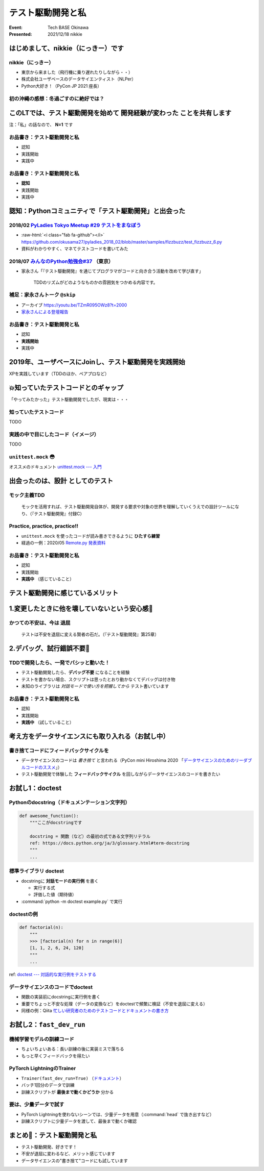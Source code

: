 .. role:: raw-html(raw)
    :format: html

======================================================================
テスト駆動開発と私
======================================================================

:Event: Tech BASE Okinawa
:Presented: 2021/12/18 nikkie

はじめまして、nikkie（にっきー）です
======================================================================

nikkie（にっきー）
------------------------------------------------

* 東京から来ました（飛行機に乗り遅れたりしながら・・）
* 株式会社ユーザベースのデータサイエンティスト（NLPer）
* Python大好き！（PyCon JP 2021 座長）

初の沖縄の感想：冬過ごすのに絶好では？
------------------------------------------------

.. raw:: html

    <blockquote class="twitter-tweet"><p lang="ja" dir="ltr">12月に訪れた沖縄の感想<br><br>暖房入ってますよね？</p>&mdash; nikkie 📣PyCon JP 2021 ありがとうございました (@ftnext) <a href="https://twitter.com/ftnext/status/1471863785241845760?ref_src=twsrc%5Etfw">December 17, 2021</a></blockquote> <script async src="https://platform.twitter.com/widgets.js" charset="utf-8"></script>

このLTでは、テスト駆動開発を始めて **開発経験が変わった** ことを共有します
================================================================================

注：「私」の話なので、 **N=1** です

お品書き：テスト駆動開発と私
------------------------------------------------

* 認知
* 実践開始
* 実践中

お品書き：テスト駆動開発と私
------------------------------------------------

* **認知**
* 実践開始
* 実践中

認知：Pythonコミュニティで「テスト駆動開発」と出会った
======================================================================

2018/02 `PyLadies Tokyo Meetup #29 テストをまなぼう <https://pyladies-tokyo.connpass.com/event/76967/>`_
------------------------------------------------------------------------------------------------------------------------------------------------

* :raw-html:`<i class="fab fa-github"></i>` https://github.com/okusama27/pyladies_2018_02/blob/master/samples/fizzbuzz/test_fizzbuzz_6.py
* 資料がわかりやすく、マネてテストコードを書いてみた

2018/07 `みんなのPython勉強会#37 <https://startpython.connpass.com/event/81625/>`_ （東京）
------------------------------------------------------------------------------------------------------------------------------------------------

* 家永さん「『テスト駆動開発』を通じてプログラマがコードと向き合う活動を改めて学び直す」

    TDDのリズムがどのようなものかの雰囲気をつかめる内容です。

補足：家永さんトーク ``@skip``
------------------------------------------------

* アーカイブ https://youtu.be/TZmR095OWz8?t=2000
* `家永さんによる登壇報告 <https://twop.agile.esm.co.jp/i-like-tdd-16d9ce2c2201>`_

お品書き：テスト駆動開発と私
------------------------------------------------

* 認知
* **実践開始**
* 実践中

2019年、ユーザベースにJoinし、テスト駆動開発を実践開始
======================================================================

XPを実践しています（TDDのほか、ペアプロなど）

💥知っていたテストコードとのギャップ
======================================================================

「やってみたかった」テスト駆動開発でしたが、現実は・・・

知っていたテストコード
------------------------------------------------

TODO

実践の中で目にしたコード（イメージ）
------------------------------------------------

TODO

``unittest.mock`` 😳
------------------------------------------------

オススメのドキュメント `unittest.mock --- 入門 <https://docs.python.org/ja/3/library/unittest.mock-examples.html>`_

出会ったのは、**設計** としてのテスト
======================================================================

モック主義TDD
------------------------------------------------

    モックを活用すれば、テスト駆動開発自体が、開発する要求や対象の世界を理解していくうえでの設計ツールになり、（『テスト駆動開発』付録C）

Practice, practice, practice!!
------------------------------------------------

* ``unittest.mock`` を使ったコードが読み書きできるように **ひたすら練習**
* 経過の一例：2020/05 `Remote.py 発表資料 <https://docs.google.com/presentation/d/1YP03-0THNmWLdqIi_hrcgi-k7y_2G7jj5iWXf973Ew4/edit#slide=id.g774fdc25c3_0_235>`_

お品書き：テスト駆動開発と私
------------------------------------------------

* 認知
* 実践開始
* **実践中** （感じていること）

テスト駆動開発に感じているメリット
======================================================================

1.変更したときに他を壊していないという安心感🤗
======================================================================

かつての不安は、今は **退屈**
------------------------------------------------

    テストは不安を退屈に変える賢者の石だ。（『テスト駆動開発』第25章）

2.デバッグ、試行錯誤不要🤗
======================================================================

TDDで開発したら、一発でバシッと動いた！
------------------------------------------------

* テスト駆動開発したら、**デバッグ不要** になることを経験
* テストを書かない場合、スクリプトは思ったとおり動かなくてデバッグは付き物
* 未知のライブラリは *対話モードで使い方を把握してから* テスト書いています

お品書き：テスト駆動開発と私
------------------------------------------------

* 認知
* 実践開始
* **実践中** （試していること）

考え方をデータサイエンスにも取り入れる（お試し中）
======================================================================

書き捨てコードにフィードバックサイクルを
------------------------------------------------

* データサイエンスのコードは *書き捨て* と言われる（PyCon mini Hiroshima 2020 「`データサイエンスのためのリーダブルコードのススメ <https://ytknzw.github.io/PyCon/PyCon_mini_Hiroshima/%E3%83%87%E3%83%BC%E3%82%BF%E3%82%B5%E3%82%A4%E3%82%A8%E3%83%B3%E3%82%B9%E3%81%AE%E3%81%9F%E3%82%81%E3%81%AE%E3%83%AA%E3%83%BC%E3%83%80%E3%83%96%E3%83%AB%E3%82%B3%E3%83%BC%E3%83%89%E3%81%AE%E3%82%B9%E3%82%B9%E3%83%A1_PyCon_mini_Hiroshima_20201010.pdf>`_」）
* テスト駆動開発で体験した **フィードバックサイクル** を回しながらデータサイエンスのコードを書きたい

お試し1：doctest
======================================================================

Pythonのdocstring（ドキュメンテーション文字列）
------------------------------------------------

.. code-block:: python

    def awesome_function():
        """ここがdocstringです
        
        docstring = 関数（など）の最初の式である文字列リテラル
        ref: https://docs.python.org/ja/3/glossary.html#term-docstring
        """
        ...

標準ライブラリ doctest
------------------------------------------------

* docstringに **対話モードの実行例** を書く

  * 実行する式
  * 評価した値（期待値）

* :command:`python -m doctest example.py` で実行

doctestの例
------------------------------------------------

.. code-block:: python

    def factorial(n):
        """
        >>> [factorial(n) for n in range(6)]
        [1, 1, 2, 6, 24, 120]
        """
        ...

ref: `doctest --- 対話的な実行例をテストする <https://docs.python.org/ja/3/library/doctest.html>`_

データサイエンスのコードでdoctest
------------------------------------------------

* 関数の実装前にdocstringに実行例を書く
* 重要でちょっと不安な処理（データの変換など）をdoctestで頻繁に検証（不安を退屈に変える）
* 同様の例：Qiita `忙しい研究者のためのテストコードとドキュメントの書き方 <https://qiita.com/hmkz/items/0689cd85fb3e1adcda1a>`_

お試し2：``fast_dev_run``
======================================================================

機械学習モデルの訓練コード
------------------------------------------------

* ちょいちょいある：長い訓練の後に実装ミスで落ちる
* もっと早くフィードバックを得たい

PyTorch LightningのTrainer
------------------------------------------------

* ``Trainer(fast_dev_run=True)`` （`ドキュメント <https://pytorch-lightning.readthedocs.io/en/latest/common/trainer.html#fast-dev-run>`_）
* バッチ1回分のデータで訓練
* 訓練スクリプトが **最後まで動くかどうか** 分かる

要は、少量データで試す
------------------------------------------------

* PyTorch Lightningを使わないシーンでは、少量データを用意（:command:`head` で抜き出すなど）
* 訓練スクリプトに少量データを渡して、最後まで動くか確認

まとめ🌯：テスト駆動開発と私
======================================================================

* テスト駆動開発、好きです！
* 不安が退屈に変わるなど、メリット感じています
* データサイエンスの"書き捨て"コードにも試しています
